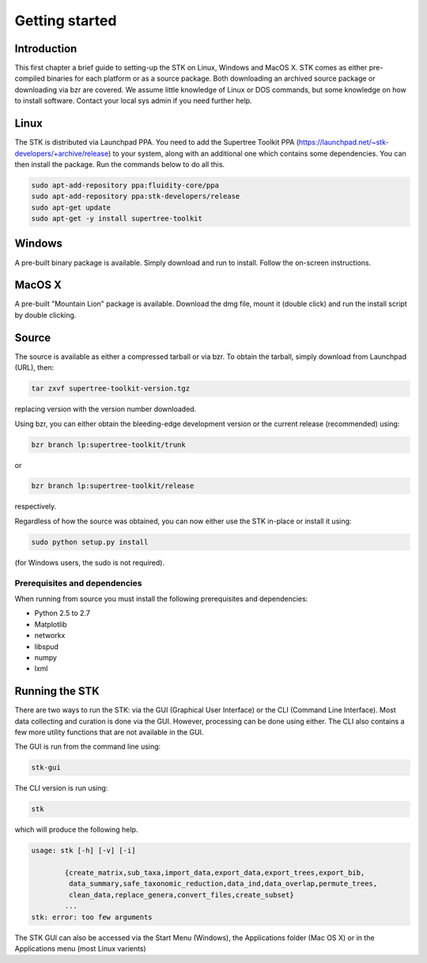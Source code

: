 Getting started
===============

Introduction
------------

This first chapter a brief guide to setting-up the STK on Linux, Windows and
MacOS X. STK comes as either pre-compiled binaries for each platform or as a
source package. Both downloading an archived source package or downloading via
bzr are covered. We assume little knowledge of Linux or DOS commands, but some
knowledge on how to install software. Contact your local sys admin if you need
further help. 

Linux
-----

The STK is distributed via Launchpad PPA. You need to add the Supertree Toolkit
PPA (https://launchpad.net/~stk-developers/+archive/release) to your system,
along with an additional one which contains some dependencies. You can then
install the package. Run the commands below to do all this.
 
.. code-block:: bash   

    sudo apt-add-repository ppa:fluidity-core/ppa
    sudo apt-add-repository ppa:stk-developers/release
    sudo apt-get update
    sudo apt-get -y install supertree-toolkit


Windows
-------

A pre-built binary package is available. Simply download and run to install. Follow the on-screen instructions.

MacOS X
-------

A pre-built "Mountain Lion" package is available. Download the dmg file, mount it (double click) and run the install script by double clicking.

Source
------

The source is available as either a compressed tarball or via bzr. To obtain the tarball, simply download from Launchpad (URL), then:
    
.. code-block:: bash
    
    tar zxvf supertree-toolkit-version.tgz

replacing version with the version number downloaded. 

Using bzr, you can either obtain the bleeding-edge development version or the current release (recommended) using:

.. code-block:: bash
    
    bzr branch lp:supertree-toolkit/trunk

or

.. code-block:: bash
    
    bzr branch lp:supertree-toolkit/release

respectively.

Regardless of how the source was obtained, you can now either use the STK in-place or install it using:

.. code-block:: bash
    
    sudo python setup.py install

(for Windows users, the sudo is not required).

Prerequisites and dependencies
""""""""""""""""""""""""""""""

When running from source you must install the following prerequisites and dependencies:

* Python 2.5 to 2.7
* Matplotlib
* networkx
* libspud
* numpy
* lxml


Running the STK
---------------

There are two ways to run the STK: via the GUI (Graphical User Interface) or the
CLI (Command Line Interface). Most data collecting and curation is done via the
GUI. However, processing can be done using either. The CLI also contains a few
more utility functions that are not available in the GUI.

The GUI is run from the command line using:

.. code-block:: bash
    
    stk-gui

The CLI version is run using:

.. code-block:: bash
    
    stk

which will produce the following help.

.. code-block:: bash

    usage: stk [-h] [-v] [-i]
           
            {create_matrix,sub_taxa,import_data,export_data,export_trees,export_bib,
             data_summary,safe_taxonomic_reduction,data_ind,data_overlap,permute_trees,
             clean_data,replace_genera,convert_files,create_subset}
            ...
    stk: error: too few arguments

The STK GUI can also be accessed via the Start Menu (Windows), the Applications
folder (Mac OS X) or in the Applications menu (most Linux varients)
